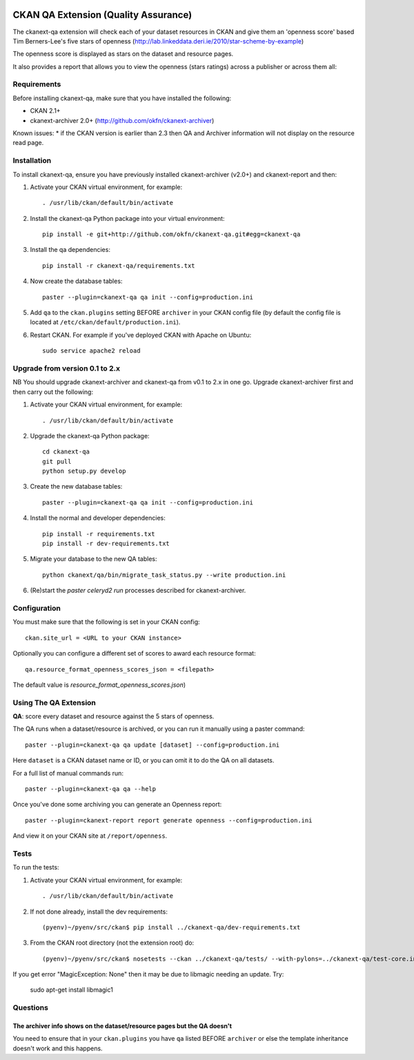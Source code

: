 .. You should enable this project on travis-ci.org and coveralls.io to make
   these badges work. The necessary Travis and Coverage config files have been
   generated for you.

.. image:: https://travis-ci.org/ckan/ckanext-qa.svg?branch=master
    :target: https://travis-ci.org/ckan/ckanext-qa

CKAN QA Extension (Quality Assurance)
=====================================

The ckanext-qa extension will check each of your dataset resources in CKAN and give
them an 'openness score' based Tim Berners-Lee's five stars of openness
(http://lab.linkeddata.deri.ie/2010/star-scheme-by-example)

The openness score is displayed as stars on the dataset and resource pages.

.. image:: qa_dataset.png
    :alt: Stars on the dataset

.. image:: qa_resource.png
    :alt: Stars spelled out on the resource

It also provides a report that allows you to view the openness (stars ratings) across a publisher or across them all:

.. image:: qa_report.png
    :alt: Openness report (star ratings) for a publisher


Requirements
------------

Before installing ckanext-qa, make sure that you have installed the following:

* CKAN 2.1+
* ckanext-archiver 2.0+ (http://github.com/okfn/ckanext-archiver)

Known issues:
* if the CKAN version is earlier than 2.3 then QA and Archiver information will not display on the resource read page.


Installation
------------

To install ckanext-qa, ensure you have previously installed ckanext-archiver (v2.0+) and ckanext-report and then:

1. Activate your CKAN virtual environment, for example::

     . /usr/lib/ckan/default/bin/activate

2. Install the ckanext-qa Python package into your virtual environment::

     pip install -e git+http://github.com/okfn/ckanext-qa.git#egg=ckanext-qa

3. Install the qa dependencies::

     pip install -r ckanext-qa/requirements.txt

4. Now create the database tables::

     paster --plugin=ckanext-qa qa init --config=production.ini

5. Add ``qa`` to the ``ckan.plugins`` setting BEFORE ``archiver`` in your CKAN
   config file (by default the config file is located at
   ``/etc/ckan/default/production.ini``).

6. Restart CKAN. For example if you've deployed CKAN with Apache on Ubuntu::

     sudo service apache2 reload


Upgrade from version 0.1 to 2.x
-------------------------------

NB You should upgrade ckanext-archiver and ckanext-qa from v0.1 to 2.x in one go. Upgrade ckanext-archiver first and then carry out the following:

1. Activate your CKAN virtual environment, for example::

     . /usr/lib/ckan/default/bin/activate

2. Upgrade the ckanext-qa Python package::

     cd ckanext-qa
     git pull
     python setup.py develop

3. Create the new database tables::

     paster --plugin=ckanext-qa qa init --config=production.ini

4. Install the normal and developer dependencies::

     pip install -r requirements.txt
     pip install -r dev-requirements.txt

5. Migrate your database to the new QA tables::

     python ckanext/qa/bin/migrate_task_status.py --write production.ini

6. (Re)start the `paster celeryd2 run` processes described for ckanext-archiver.


Configuration
-------------

You must make sure that the following is set in your CKAN config::

    ckan.site_url = <URL to your CKAN instance>

Optionally you can configure a different set of scores to award each resource format::

    qa.resource_format_openness_scores_json = <filepath>

The default value is `resource_format_openness_scores.json`)


Using The QA Extension
----------------------

**QA**: score every dataset and resource against the 5 stars of openness.

The QA runs when a dataset/resource is archived, or you can run it manually using a paster command::

    paster --plugin=ckanext-qa qa update [dataset] --config=production.ini

Here ``dataset`` is a CKAN dataset name or ID, or you can omit it to do the QA on all datasets.

For a full list of manual commands run::

    paster --plugin=ckanext-qa qa --help

Once you've done some archiving you can generate an Openness report::

    paster --plugin=ckanext-report report generate openness --config=production.ini

And view it on your CKAN site at ``/report/openness``.


Tests
-----

To run the tests:

1. Activate your CKAN virtual environment, for example::

     . /usr/lib/ckan/default/bin/activate

2. If not done already, install the dev requirements::

    (pyenv)~/pyenv/src/ckan$ pip install ../ckanext-qa/dev-requirements.txt

3. From the CKAN root directory (not the extension root) do::

    (pyenv)~/pyenv/src/ckan$ nosetests --ckan ../ckanext-qa/tests/ --with-pylons=../ckanext-qa/test-core.ini

If you get error "MagicException: None" then it may be due to libmagic needing an update. Try:

    sudo apt-get install libmagic1


Questions
---------

The archiver info shows on the dataset/resource pages but the QA doesn't
~~~~~~~~~~~~~~~~~~~~~~~~~~~~~~~~~~~~~~~~~~~~~~~~~~~~~~~~~~~~~~~~~~~~~~~~

You need to ensure that in your ``ckan.plugins`` you have ``qa`` listed BEFORE ``archiver`` or else the template inheritance doesn't work and this happens.

